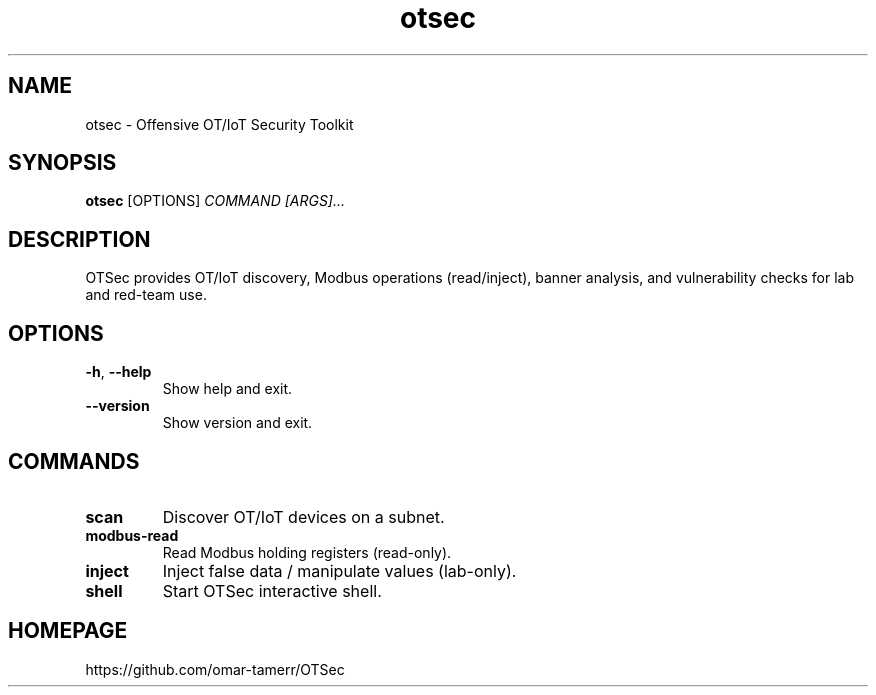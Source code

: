 .TH otsec 1 "OTSec Manual"
.SH NAME
otsec \- Offensive OT/IoT Security Toolkit
.SH SYNOPSIS
.B otsec
.RI [OPTIONS] " COMMAND [ARGS]..."
.SH DESCRIPTION
OTSec provides OT/IoT discovery, Modbus operations (read/inject),
banner analysis, and vulnerability checks for lab and red-team use.
.SH OPTIONS
.TP
.BR \-h , " --help"
Show help and exit.
.TP
.BR --version
Show version and exit.
.SH COMMANDS
.TP
.B scan
Discover OT/IoT devices on a subnet.
.TP
.B modbus-read
Read Modbus holding registers (read-only).
.TP
.B inject
Inject false data / manipulate values (lab-only).
.TP
.B shell
Start OTSec interactive shell.
.SH HOMEPAGE
https://github.com/omar-tamerr/OTSec
